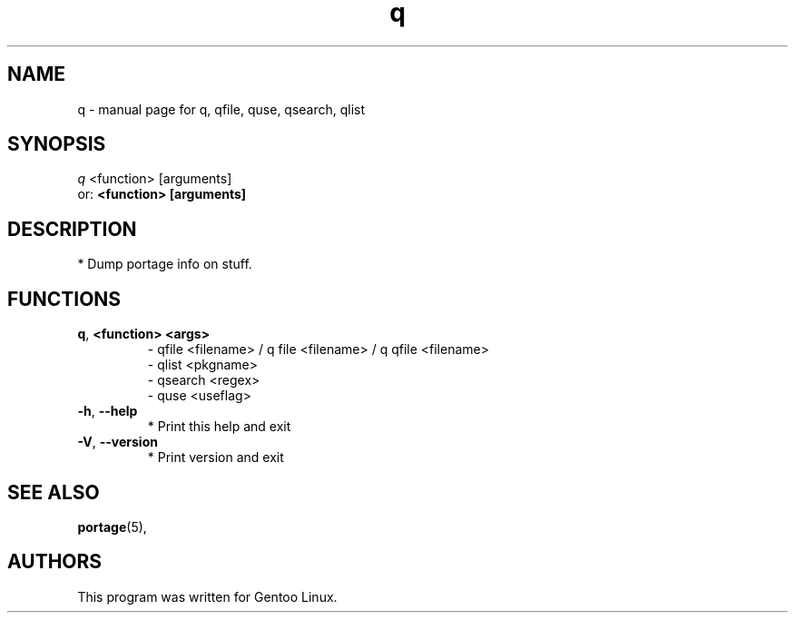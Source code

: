 .TH q "1" "Jun 2005" "Gentoo" "User Commands"
.SH NAME
q \- manual page for q, qfile, quse, qsearch, qlist
.SH SYNOPSIS
.B 
\fIq\fR \fR<function> [arguments]\fR
.TP
or: \fB\<function> [arguments]\fR
.SH DESCRIPTION
* Dump portage info on stuff.
.SH FUNCTIONS
.TP

\fB\q\fR, \fB\<function> <args>\fR 
 - qfile <filename> / q file <filename> / q qfile <filename>
 - qlist <pkgname>
 - qsearch <regex>
 - quse <useflag>
.TP
\fB\-h\fR, \fB\-\-help\fR
* Print this help and exit
.TP
\fB\-V\fR, \fB\-\-version\fR
* Print version and exit
.PP
.SH "SEE ALSO"
.BR portage (5),
.SH "AUTHORS"
This program was written for Gentoo Linux.

